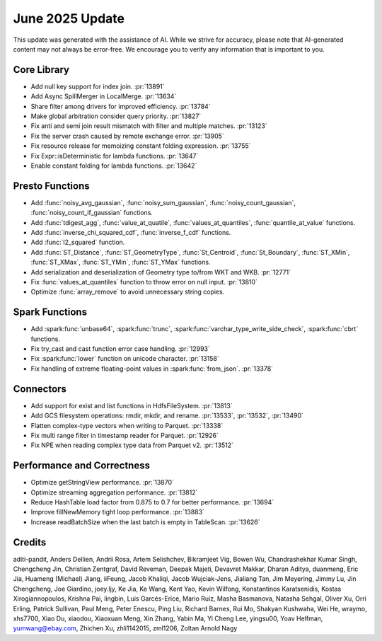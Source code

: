 ****************
June 2025 Update
****************

This update was generated with the assistance of AI. While we strive for accuracy, please note
that AI-generated content may not always be error-free. We encourage you to verify any information
that is important to you.

Core Library
============

* Add null key support for index join. :pr:`13891`
* Add Async SpillMerger in LocalMerge. :pr:`13634`
* Share filter among drivers for improved efficiency. :pr:`13784`
* Make global arbitration consider query priority. :pr:`13827`
* Fix anti and semi join result mismatch with filter and multiple matches. :pr:`13123`
* Fix the server crash caused by remote exchange error. :pr:`13905`
* Fix resource release for memoizing constant folding expression. :pr:`13755`
* Fix Expr::isDeterministic for lambda functions. :pr:`13647`
* Enable constant folding for lambda functions. :pr:`13642`

Presto Functions
================

* Add :func:`noisy_avg_gaussian`, :func:`noisy_sum_gaussian`, :func:`noisy_count_gaussian`, :func:`noisy_count_if_gaussian` functions.
* Add :func:`tdigest_agg`, :func:`value_at_quatile`, :func:`values_at_quantiles`, :func:`quantile_at_value` functions.
* Add :func:`inverse_chi_squared_cdf`, :func:`inverse_f_cdf` functions.
* Add :func:`l2_squared` function.
* Add :func:`ST_Distance`, :func:`ST_GeometryType`, :func:`St_Centroid`, :func:`St_Boundary`, :func:`ST_XMin`, :func:`ST_XMax`, :func:`ST_YMin`, :func:`ST_YMax` functions.
* Add serialization and deserialization of Geometry type to/from WKT and WKB. :pr:`12771`
* Fix :func:`values_at_quantiles` function to throw error on null input. :pr:`13810`
* Optimize :func:`array_remove` to avoid unnecessary string copies.

Spark Functions
===============

* Add :spark:func:`unbase64`, :spark:func:`trunc`, :spark:func:`varchar_type_write_side_check`, :spark:func:`cbrt` functions.
* Fix try_cast and cast function error case handling. :pr:`12993`
* Fix :spark:func:`lower` function on unicode character. :pr:`13158`
* Fix handling of extreme floating-point values in :spark:func:`from_json`. :pr:`13378`

Connectors
==========

* Add support for exist and list functions in HdfsFileSystem. :pr:`13813`
* Add GCS filesystem operations: rmdir, mkdir, and rename. :pr:`13533`, :pr:`13532`, :pr:`13490`
* Flatten complex-type vectors when writing to Parquet. :pr:`13338`
* Fix multi range filter in timestamp reader for Parquet. :pr:`12926`
* Fix NPE when reading complex type data from Parquet v2. :pr:`13512`

Performance and Correctness
===========================

* Optimize getStringView performance. :pr:`13870`
* Optimize streaming aggregation performance. :pr:`13812`
* Reduce HashTable load factor from 0.875 to 0.7 for better performance. :pr:`13694`
* Improve fillNewMemory tight loop performance. :pr:`13883`
* Increase readBatchSize when the last batch is empty in TableScan. :pr:`13626`

Credits
=======

aditi-pandit, Anders Dellien, Andrii Rosa, Artem Selishchev, Bikramjeet Vig,
Bowen Wu, Chandrashekhar Kumar Singh, Chengcheng Jin, Christian Zentgraf,
David Reveman, Deepak Majeti, Devavret Makkar, Dharan Aditya, duanmeng,
Eric Jia, Huameng (Michael) Jiang, iiFeung, Jacob Khaliqi, Jacob Wujciak-Jens,
Jialiang Tan, Jim Meyering, Jimmy Lu, Jin Chengcheng, Joe Giardino, joey.ljy,
Ke Jia, Ke Wang, Kent Yao, Kevin Wilfong, Konstantinos Karatsenidis,
Kostas Xirogiannopoulos, Krishna Pai, lingbin, Luis Garcés-Erice, Mario Ruiz,
Masha Basmanova, Natasha Sehgal, Oliver Xu, Orri Erling, Patrick Sullivan,
Paul Meng, Peter Enescu, Ping Liu, Richard Barnes, Rui Mo, Shakyan Kushwaha,
Wei He, wraymo, xhs7700, Xiao Du, xiaodou, Xiaoxuan Meng, Xin Zhang, Yabin Ma,
Yi Cheng Lee, yingsu00, Yoav Helfman, yumwang@ebay.com, Zhichen Xu,
zhli1142015, zml1206, Zoltan Arnold Nagy
